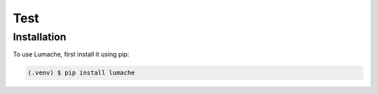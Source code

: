 Test
=====

.. _installation:

Installation
------------

To use Lumache, first install it using pip:

.. code-block:: console

   (.venv) $ pip install lumache
